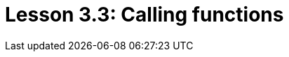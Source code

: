 = Lesson 3.3: Calling functions
:page-aliases: {page-component-version}@academy::3-reading-data/3.3-fetching-inferred-data.adoc
